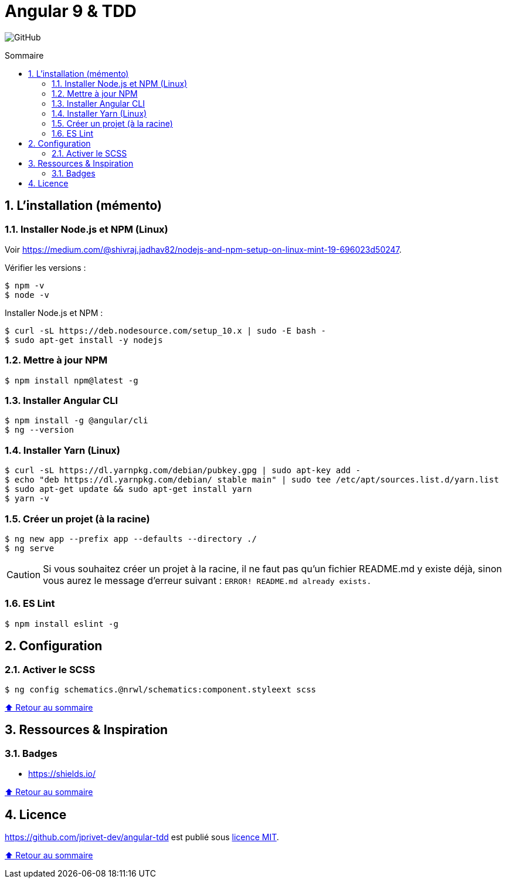 // settings:

:toc: macro
:toc-title: Sommaire
:toclevels: 2
:numbered:
:sectnumlevels: 2

ifndef::env-github[:icons: font]
ifdef::env-github[]
:status:
:outfilesuffix: .adoc
:caution-caption: :fire:
:important-caption: :exclamation:
:note-caption: :paperclip:
:tip-caption: :bulb:
:warning-caption: :warning:
endif::[]

// variables:

:uri-org: https://github.com/jprivet-dev
:uri-repo: {uri-org}/angular-tdd

:uri-rel-file-base: link:
:uri-rel-tree-base: link:
ifdef::env-site,env-yard[]
:uri-rel-file-base: {uri-repo}/blob/master/
:uri-rel-tree-base: {uri-repo}/tree/master/
endif::[]

:uri-license: {uri-rel-file-base}LICENSE

:BACK_TO_TOP_TARGET: top-target
:BACK_TO_TOP_LABEL: ⬆ Retour au sommaire
:BACK_TO_TOP: <<{BACK_TO_TOP_TARGET},{BACK_TO_TOP_LABEL}>>

[#{BACK_TO_TOP_TARGET}]
= Angular 9 & TDD

image:https://img.shields.io/github/license/jprivet-dev/angular-tdd[GitHub]

toc::[]

== L'installation (mémento)

=== Installer Node.js et NPM (Linux)

Voir https://medium.com/@shivraj.jadhav82/nodejs-and-npm-setup-on-linux-mint-19-696023d50247.

Vérifier les versions :

```sh
$ npm -v
$ node -v
```

Installer Node.js et NPM :

```sh
$ curl -sL https://deb.nodesource.com/setup_10.x | sudo -E bash -
$ sudo apt-get install -y nodejs
```

=== Mettre à jour NPM

```sh
$ npm install npm@latest -g
```

=== Installer Angular CLI

```sh
$ npm install -g @angular/cli
$ ng --version
```

=== Installer Yarn (Linux)

```sh
$ curl -sL https://dl.yarnpkg.com/debian/pubkey.gpg | sudo apt-key add -
$ echo "deb https://dl.yarnpkg.com/debian/ stable main" | sudo tee /etc/apt/sources.list.d/yarn.list
$ sudo apt-get update && sudo apt-get install yarn
$ yarn -v
```

=== Créer un projet (à la racine)

```sh
$ ng new app --prefix app --defaults --directory ./
$ ng serve
```

CAUTION: Si vous souhaitez créer un projet à la racine, il ne faut pas qu'un fichier README.md y existe déjà, sinon vous aurez le message d'erreur suivant : `ERROR! README.md already exists.`

=== ES Lint

```sh
$ npm install eslint -g
```

== Configuration

=== Activer le SCSS

```sh
$ ng config schematics.@nrwl/schematics:component.styleext scss
```

{BACK_TO_TOP}

== Ressources & Inspiration

=== Badges

* https://shields.io/

{BACK_TO_TOP}

== Licence

{uri-repo} est publié sous {uri-license}[licence MIT].

{BACK_TO_TOP}
